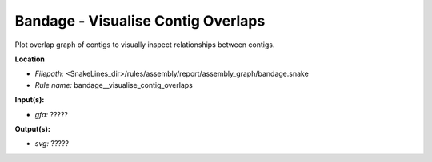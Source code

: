 Bandage - Visualise Contig Overlaps
---------------------------------------

Plot overlap graph of contigs to visually inspect relationships between contigs.

**Location**

- *Filepath:* <SnakeLines_dir>/rules/assembly/report/assembly_graph/bandage.snake
- *Rule name:* bandage__visualise_contig_overlaps

**Input(s):**

- *gfa:* ?????

**Output(s):**

- *svg:* ?????

